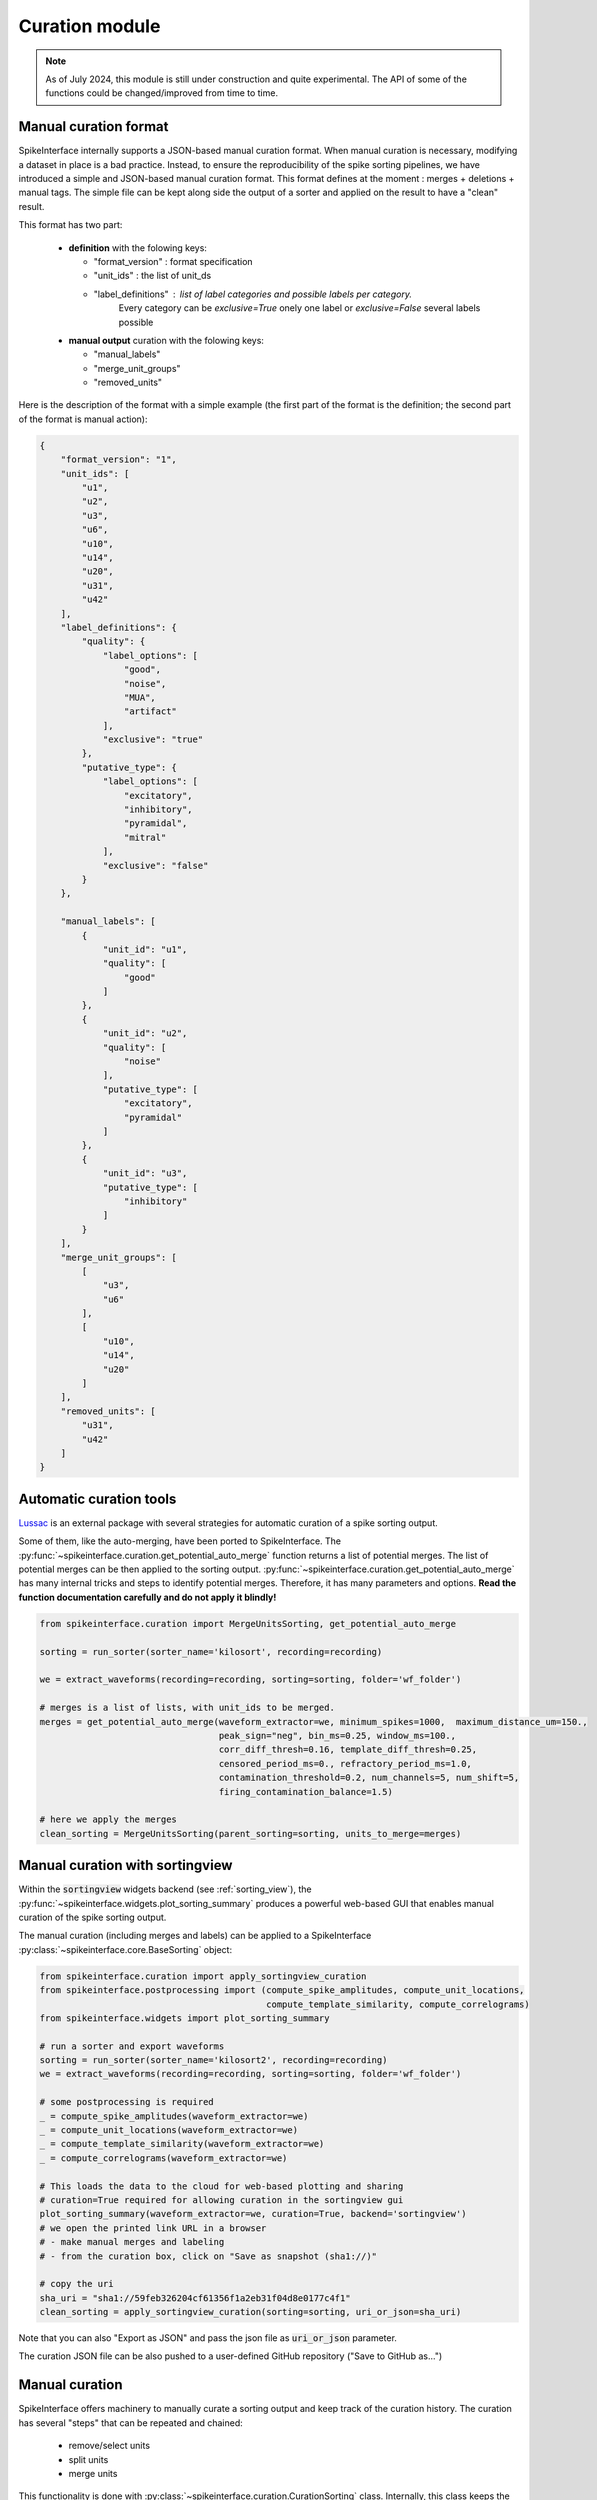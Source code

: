 Curation module
===============

.. note::
    As of July 2024, this module is still under construction and quite experimental.
    The API of some of the functions could be changed/improved from time to time.





Manual curation format
----------------------

SpikeInterface internally supports a JSON-based manual curation format.
When manual curation is necessary, modifying a dataset in place is a bad practice.
Instead, to ensure the reproducibility of the spike sorting pipelines, we have introduced a simple and JSON-based manual curation format.
This format defines at the moment : merges + deletions + manual tags.
The simple file can be kept along side the output of a sorter and applied on the result to have a "clean" result.

This format has two part:

  * **definition** with the folowing keys:

    * "format_version" : format specification
    * "unit_ids" : the list of unit_ds
    * "label_definitions" : list of label categories and possible labels per category.
                            Every category can be *exclusive=True* onely one label or *exclusive=False* several labels possible

  * **manual output** curation with the folowing keys:

    * "manual_labels"
    * "merge_unit_groups"
    * "removed_units"

Here is the description of the format with a simple example (the first part of the
format is the definition; the second part of the format is manual action):

.. code-block:: json

    {
        "format_version": "1",
        "unit_ids": [
            "u1",
            "u2",
            "u3",
            "u6",
            "u10",
            "u14",
            "u20",
            "u31",
            "u42"
        ],
        "label_definitions": {
            "quality": {
                "label_options": [
                    "good",
                    "noise",
                    "MUA",
                    "artifact"
                ],
                "exclusive": "true"
            },
            "putative_type": {
                "label_options": [
                    "excitatory",
                    "inhibitory",
                    "pyramidal",
                    "mitral"
                ],
                "exclusive": "false"
            }
        },

        "manual_labels": [
            {
                "unit_id": "u1",
                "quality": [
                    "good"
                ]
            },
            {
                "unit_id": "u2",
                "quality": [
                    "noise"
                ],
                "putative_type": [
                    "excitatory",
                    "pyramidal"
                ]
            },
            {
                "unit_id": "u3",
                "putative_type": [
                    "inhibitory"
                ]
            }
        ],
        "merge_unit_groups": [
            [
                "u3",
                "u6"
            ],
            [
                "u10",
                "u14",
                "u20"
            ]
        ],
        "removed_units": [
            "u31",
            "u42"
        ]
    }



Automatic curation tools
------------------------

`Lussac <https://www.biorxiv.org/content/10.1101/2022.02.08.479192v1>`_ is an external package with several strategies
for automatic curation of a spike sorting output.

Some of them, like the auto-merging, have been ported to SpikeInterface.
The :py:func:`~spikeinterface.curation.get_potential_auto_merge` function returns a list of potential merges.
The list of potential merges can be then applied to the sorting output.
:py:func:`~spikeinterface.curation.get_potential_auto_merge` has many internal tricks and steps to identify potential
merges. Therefore, it has many parameters and options.
**Read the function documentation carefully and do not apply it blindly!**


.. code-block:: python

    from spikeinterface.curation import MergeUnitsSorting, get_potential_auto_merge

    sorting = run_sorter(sorter_name='kilosort', recording=recording)

    we = extract_waveforms(recording=recording, sorting=sorting, folder='wf_folder')

    # merges is a list of lists, with unit_ids to be merged.
    merges = get_potential_auto_merge(waveform_extractor=we, minimum_spikes=1000,  maximum_distance_um=150.,
                                      peak_sign="neg", bin_ms=0.25, window_ms=100.,
                                      corr_diff_thresh=0.16, template_diff_thresh=0.25,
                                      censored_period_ms=0., refractory_period_ms=1.0,
                                      contamination_threshold=0.2, num_channels=5, num_shift=5,
                                      firing_contamination_balance=1.5)

    # here we apply the merges
    clean_sorting = MergeUnitsSorting(parent_sorting=sorting, units_to_merge=merges)


Manual curation with sortingview
---------------------------------

Within the :code:`sortingview` widgets backend (see :ref:`sorting_view`), the
:py:func:`~spikeinterface.widgets.plot_sorting_summary` produces a powerful web-based GUI that enables manual curation
of the spike sorting output.

.. image:: ../images/sv_summary.png

The manual curation (including merges and labels) can be applied to a SpikeInterface
:py:class:`~spikeinterface.core.BaseSorting` object:


.. code-block:: python


    from spikeinterface.curation import apply_sortingview_curation
    from spikeinterface.postprocessing import (compute_spike_amplitudes, compute_unit_locations,
                                               compute_template_similarity, compute_correlograms)
    from spikeinterface.widgets import plot_sorting_summary

    # run a sorter and export waveforms
    sorting = run_sorter(sorter_name='kilosort2', recording=recording)
    we = extract_waveforms(recording=recording, sorting=sorting, folder='wf_folder')

    # some postprocessing is required
    _ = compute_spike_amplitudes(waveform_extractor=we)
    _ = compute_unit_locations(waveform_extractor=we)
    _ = compute_template_similarity(waveform_extractor=we)
    _ = compute_correlograms(waveform_extractor=we)

    # This loads the data to the cloud for web-based plotting and sharing
    # curation=True required for allowing curation in the sortingview gui
    plot_sorting_summary(waveform_extractor=we, curation=True, backend='sortingview')
    # we open the printed link URL in a browser
    # - make manual merges and labeling
    # - from the curation box, click on "Save as snapshot (sha1://)"

    # copy the uri
    sha_uri = "sha1://59feb326204cf61356f1a2eb31f04d8e0177c4f1"
    clean_sorting = apply_sortingview_curation(sorting=sorting, uri_or_json=sha_uri)

Note that you can also "Export as JSON" and pass the json file as :code:`uri_or_json` parameter.

The curation JSON file can be also pushed to a user-defined GitHub repository ("Save to GitHub as...")


Manual curation
---------------

SpikeInterface offers machinery to manually curate a sorting output and keep track of the curation history.
The curation has several "steps" that can be repeated and chained:

  * remove/select units
  * split units
  * merge units

This functionality is done with :py:class:`~spikeinterface.curation.CurationSorting` class.
Internally, this class keeps the history of curation as a graph.
The merging and splitting operations are handled by the :py:class:`~spikeinterface.curation.MergeUnitsSorting` and
:py:class:`~spikeinterface.curation.SplitUnitSorting`. These two classes can also be used independently.


.. code-block:: python

    from spikeinterface.curation import CurationSorting

    sorting = run_sorter(sorter_name='kilosort2', recording=recording)

    cs = CurationSorting(parent_sorting=sorting)

    # make a first merge
    cs.merge(units_to_merge=['#1', '#5', '#15'])

    # make a second merge
    cs.merge(units_to_merge=['#11', '#21'])

    # make a split
    split_index = ... # some criteria on spikes
    cs.split(split_unit_id='#20', indices_list=split_index)

    # here is the final clean sorting
    clean_sorting = cs.sorting


Other curation tools
--------------------

We have other tools for cleaning spike sorting outputs:

 * :py:func:`~spikeinterface.curation.find_duplicated_spikes` : find duplicated spikes in the spike trains
 * | :py:func:`~spikeinterface.curation.remove_duplicated_spikes` : remove all duplicated spikes from the spike trains
   | :py:class:`~spikeinterface.core.BaseSorting` object (internally using the previous function)
 * | :py:func:`~spikeinterface.curation.remove_excess_spikes` : remove spikes whose times are greater than the
   | recording's number of samples (by segment)
